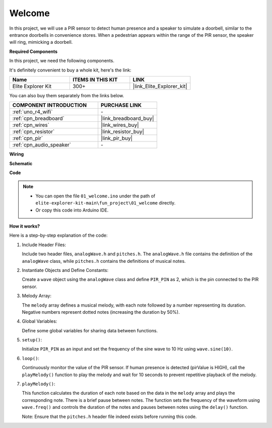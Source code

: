 .. _fun_welcome:

Welcome
========================

.. raw:: html

   <video loop controls style = "max-width:100%">
      <source src="../_static/videos/fun_projects/01_fun_welcome.mp4"  type="video/mp4">
      Your browser does not support the video tag.
   </video>

In this project, we will use a PIR sensor to detect human presence and a speaker to simulate a doorbell, similar to the entrance doorbells in convenience stores.
When a pedestrian appears within the range of the PIR sensor, the speaker will ring, mimicking a doorbell.

**Required Components**

In this project, we need the following components. 

It's definitely convenient to buy a whole kit, here's the link: 

.. list-table::
    :widths: 20 20 20
    :header-rows: 1

    *   - Name	
        - ITEMS IN THIS KIT
        - LINK
    *   - Elite Explorer Kit
        - 300+
        - |link_Elite_Explorer_kit|

You can also buy them separately from the links below.

.. list-table::
    :widths: 30 20
    :header-rows: 1

    *   - COMPONENT INTRODUCTION
        - PURCHASE LINK

    *   - :ref:`uno_r4_wifi`
        - \-
    *   - :ref:`cpn_breadboard`
        - |link_breadboard_buy|
    *   - :ref:`cpn_wires`
        - |link_wires_buy|
    *   - :ref:`cpn_resistor`
        - |link_resistor_buy|
    *   - :ref:`cpn_pir`
        - |link_pir_buy|
    *   - :ref:`cpn_audio_speaker`
        - \-


**Wiring**

.. image:: img/01_welcome_bb.png
    :width: 90%
    :align: center

.. raw:: html

   <br/>

**Schematic**

.. image:: img/01_welcome_schematic.png
   :width: 100%

**Code**

.. note::

    * You can open the file ``01_welcome.ino`` under the path of ``elite-explorer-kit-main\fun_project\01_welcome`` directly.
    * Or copy this code into Arduino IDE.

.. raw:: html

   <iframe src=https://create.arduino.cc/editor/sunfounder01/b9791d5d-169d-4603-9fc3-8081138811fa/preview?embed style="height:510px;width:100%;margin:10px 0" frameborder=0></iframe>



**How it works?**

Here is a step-by-step explanation of the code:

1. Include Header Files:

   Include two header files, ``analogWave.h`` and ``pitches.h``. The ``analogWave.h`` file contains the definition of the ``analogWave`` class, while ``pitches.h`` contains the definitions of musical notes.

2. Instantiate Objects and Define Constants:

   Create a ``wave`` object using the ``analogWave`` class and define ``PIR_PIN`` as 2, which is the pin connected to the PIR sensor.

3. Melody Array:

   The ``melody`` array defines a musical melody, with each note followed by a number representing its duration. 
   Negative numbers represent dotted notes (increasing the duration by 50%).

4. Global Variables:

   Define some global variables for sharing data between functions.

5. ``setup()``:

   Initialize ``PIR_PIN`` as an input and set the frequency of the sine wave to 10 Hz using ``wave.sine(10)``.

6. ``loop()``:

   Continuously monitor the value of the PIR sensor.
   If human presence is detected (pirValue is HIGH), call the ``playMelody()`` function to play the melody and wait for 10 seconds to prevent repetitive playback of the melody.

7. ``playMelody()``:

   This function calculates the duration of each note based on the data in the ``melody`` array and plays the corresponding note. There is a brief pause between notes.
   The function sets the frequency of the waveform using ``wave.freq()`` and controls the duration of the notes and pauses between notes using the ``delay()`` function.

   Note: Ensure that the ``pitches.h`` header file indeed exists before running this code.
